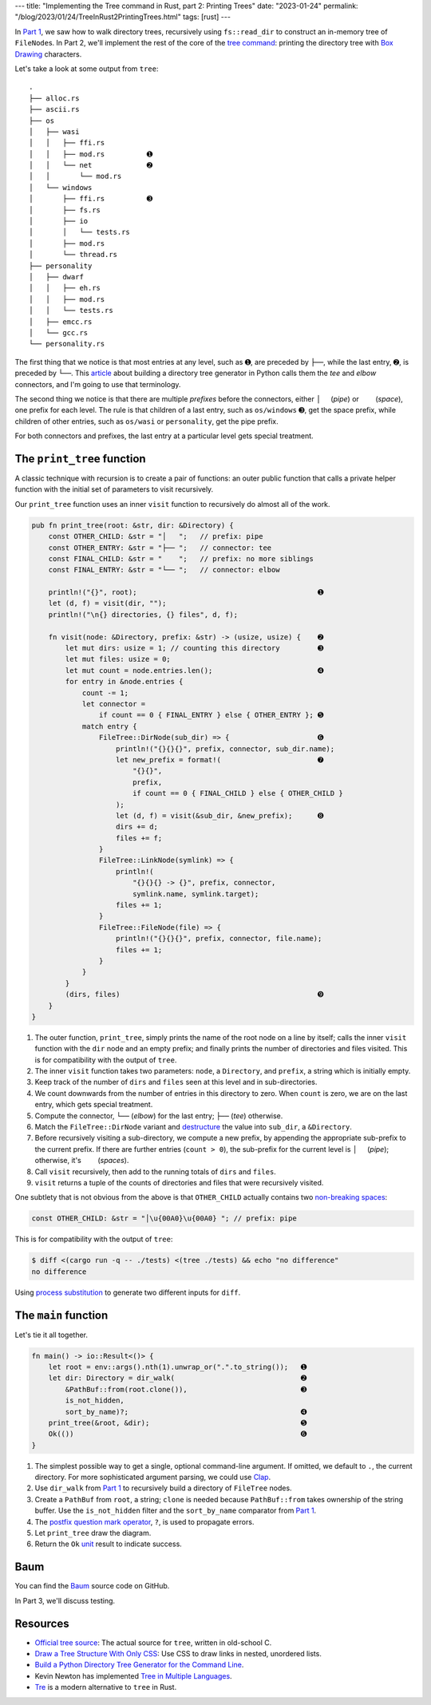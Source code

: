 ---
title: "Implementing the Tree command in Rust, part 2: Printing Trees"
date: "2023-01-24"
permalink: "/blog/2023/01/24/TreeInRust2PrintingTrees.html"
tags: [rust]
---

In `Part 1`_, we saw how to walk directory trees,
recursively using ``fs::read_dir``
to construct an in-memory tree of ``FileNode``\ s.
In Part 2, we'll implement the rest of the core of the `tree command`_:
printing the directory tree with `Box Drawing`_ characters.

.. _Part 1:
    /blog/2023/01/23/TreeInRust1WalkDirectories.html
.. _tree command:
    https://en.wikipedia.org/wiki/Tree_(command)
.. _Box Drawing:
    https://www.compart.com/en/unicode/block/U+2500

Let's take a look at some output from ``tree``::

    .
    ├── alloc.rs
    ├── ascii.rs
    ├── os
    │   ├── wasi
    │   │   ├── ffi.rs
    │   │   ├── mod.rs          ➊
    │   │   └── net             ➋
    │   │       └── mod.rs
    │   └── windows
    │       ├── ffi.rs          ➌
    │       ├── fs.rs
    │       ├── io
    │       │   └── tests.rs
    │       ├── mod.rs
    │       └── thread.rs
    ├── personality
    │   ├── dwarf
    │   │   ├── eh.rs
    │   │   ├── mod.rs
    │   │   └── tests.rs
    │   ├── emcc.rs
    │   └── gcc.rs
    └── personality.rs

The first thing that we notice is that
most entries at any level, such as ➊,
are preceded by ``├──``,
while the last entry, ➋, is preceded by ``└──``.
This article__ about building a directory tree generator
in Python calls them the *tee* and *elbow* connectors,
and I'm going to use that terminology.

The second thing we notice is that there are
multiple *prefixes* before the connectors,
either :literal:`│  \ ` (*pipe*) or 
:literal:`\    \ ` (*space*),
one prefix for each level.
The rule is that children of a last entry,
such as ``os/windows`` ➌, get the space prefix,
while children of other entries,
such as ``os/wasi`` or ``personality``,
get the pipe prefix.

For both connectors and prefixes,
the last entry at a particular level gets special treatment.

__ https://realpython.com/directory-tree-generator-python/


The ``print_tree`` function
===========================

A classic technique with recursion is to create a pair of functions:
an outer public function that calls a private helper function
with the initial set of parameters to visit recursively.

Our ``print_tree`` function uses an inner ``visit`` function
to recursively do almost all of the work.

.. code-block:: rust

    pub fn print_tree(root: &str, dir: &Directory) {
        const OTHER_CHILD: &str = "│   ";   // prefix: pipe
        const OTHER_ENTRY: &str = "├── ";   // connector: tee
        const FINAL_CHILD: &str = "    ";   // prefix: no more siblings
        const FINAL_ENTRY: &str = "└── ";   // connector: elbow

        println!("{}", root);                                           ➊
        let (d, f) = visit(dir, "");
        println!("\n{} directories, {} files", d, f);

        fn visit(node: &Directory, prefix: &str) -> (usize, usize) {    ➋
            let mut dirs: usize = 1; // counting this directory         ➌
            let mut files: usize = 0;
            let mut count = node.entries.len();                         ➍
            for entry in &node.entries {
                count -= 1;
                let connector =
                    if count == 0 { FINAL_ENTRY } else { OTHER_ENTRY }; ➎
                match entry {
                    FileTree::DirNode(sub_dir) => {                     ➏
                        println!("{}{}{}", prefix, connector, sub_dir.name);
                        let new_prefix = format!(                       ➐
                            "{}{}",
                            prefix,
                            if count == 0 { FINAL_CHILD } else { OTHER_CHILD }
                        );
                        let (d, f) = visit(&sub_dir, &new_prefix);      ➑
                        dirs += d;
                        files += f;
                    }
                    FileTree::LinkNode(symlink) => {
                        println!(
                            "{}{}{} -> {}", prefix, connector,
                            symlink.name, symlink.target);
                        files += 1;
                    }
                    FileTree::FileNode(file) => {
                        println!("{}{}{}", prefix, connector, file.name);
                        files += 1;
                    }
                }
            }
            (dirs, files)                                               ➒
        }
    }

1. The outer function, ``print_tree``,
   simply prints the name of the root node on a line by itself;
   calls the inner ``visit`` function with the ``dir`` node and an empty prefix;
   and finally prints the number of directories and files visited.
   This is for compatibility with the output of ``tree``.
2. The inner ``visit`` function takes two parameters:
   ``node``, a ``Directory``, and
   ``prefix``, a string which is initially empty.
3. Keep track of the number of ``dirs`` and ``files`` seen at this level
   and in sub-directories.
4. We count downwards from the number of entries in this directory to zero.
   When ``count`` is zero, we are on the last entry, which gets special treatment.
5. Compute the connector,
   ``└──`` (*elbow*) for the last entry;
   ``├──`` (*tee*) otherwise.
6. Match the ``FileTree::DirNode`` variant
   and destructure__ the value into ``sub_dir``, a ``&Directory``.
7. Before recursively visiting a sub-directory,
   we compute a new prefix,
   by appending the appropriate sub-prefix to the current prefix.
   If there are further entries (``count > 0``),
   the sub-prefix for the current level is :literal:`│  \ ` (*pipe*);
   otherwise, it's :literal:`\    \ ` (*spaces*).
8. Call ``visit`` recursively, then add to the
   running totals of ``dirs`` and ``files``.
9. ``visit`` returns a tuple of the counts of directories and files
   that were recursively visited.

One subtlety that is not obvious from the above is that
``OTHER_CHILD`` actually contains two `non-breaking spaces`__:

.. code-block:: rust

    const OTHER_CHILD: &str = "│\u{00A0}\u{00A0} "; // prefix: pipe

This is for compatibility with the output of ``tree``:

.. code-block:: bash

    $ diff <(cargo run -q -- ./tests) <(tree ./tests) && echo "no difference"
    no difference

Using `process substitution`__ to generate two different inputs for ``diff``.

__ https://doc.rust-lang.org/reference/patterns.html#destructuring
__ https://en.wikipedia.org/wiki/Non-breaking_space
__ /blog/2022/01/31/DiffFileFragment.html


The ``main`` function
=====================

Let's tie it all together.

.. code-block:: rust

    fn main() -> io::Result<()> {
        let root = env::args().nth(1).unwrap_or(".".to_string());   ➊
        let dir: Directory = dir_walk(                              ➋
            &PathBuf::from(root.clone()),                           ➌
            is_not_hidden,
            sort_by_name)?;                                         ➍
        print_tree(&root, &dir);                                    ➎
        Ok(())                                                      ➏
    }

1. The simplest possible way to get a single, optional command-line argument.
   If omitted, we default to ``.``, the current directory.
   For more sophisticated argument parsing, we could use Clap__.
2. Use ``dir_walk`` from `Part 1`_ to recursively build
   a directory of ``FileTree`` nodes.
3. Create a ``PathBuf`` from ``root``, a string;
   ``clone`` is needed because ``PathBuf::from`` takes ownership of the string buffer.
   Use the ``is_not_hidden`` filter and the ``sort_by_name`` comparator from `Part 1`_.
4. The `postfix question mark operator`__, ``?``, is used to propagate errors.
5. Let ``print_tree`` draw the diagram.
6. Return the ``Ok`` unit__ result to indicate success.

__ https://docs.rs/clap/latest/clap/
__ https://doc.rust-lang.org/reference/expressions/operator-expr.html#the-question-mark-operator
__ https://doc.rust-lang.org/std/primitive.unit.html 


Baum
====

You can find the Baum_ source code on GitHub.

.. _Baum:
    https://github.com/georgevreilly/baum

In Part 3, we'll discuss testing.


Resources
=========

* `Official tree source`_:
  The actual source for ``tree``, written in old-school C.
* `Draw a Tree Structure With Only CSS`_:
  Use CSS to draw links in nested, unordered lists.
* `Build a Python Directory Tree Generator for the Command Line`_.
* Kevin Newton has implemented `Tree in Multiple Languages`_.
* Tre_ is a modern alternative to ``tree`` in Rust.



.. _Draw a Tree Structure With Only CSS:
    https://two-wrongs.com/draw-a-tree-structure-with-only-css.html
.. _Build a Python Directory Tree Generator for the Command Line:
    https://realpython.com/directory-tree-generator-python/
.. _Tree in Multiple Languages:
    https://github.com/kddnewton/tree
.. _Tre:
    https://github.com/dduan/tre
.. _Official tree source: 
    https://github.com/Old-Man-Programmer/tree/

